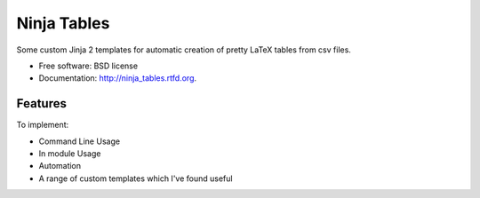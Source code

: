 ===============================
Ninja Tables
===============================

.. image:: https://badge.fury.io/py/ninja_tables.png
    :target: http://badge.fury.io/py/ninja_tables

.. image:: https://travis-ci.org/NigelCLeland/ninja_tables.png?branch=master
        :target: https://travis-ci.org/NigelCLeland/ninja_tables

.. image:: https://pypip.in/d/ninja_tables/badge.png
        :target: https://crate.io/packages/ninja_tables?version=latest


Some custom Jinja 2 templates for automatic creation of pretty LaTeX tables from csv files.

* Free software: BSD license
* Documentation: http://ninja_tables.rtfd.org.

Features
--------

To implement:

* Command Line Usage
* In module Usage
* Automation
* A range of custom templates which I've found useful
